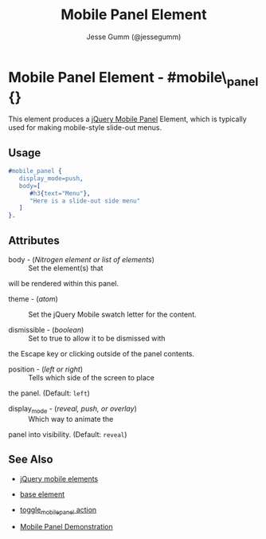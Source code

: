 # vim: ft=org sw=3 ts=3 et
#+TITLE: Mobile Panel Element
#+STYLE: <LINK href='../stylesheet.css' rel='stylesheet' type='text/css' />
#+AUTHOR: Jesse Gumm (@jessegumm)
#+OPTIONS:   H:2 num:1 toc:1 \n:nil @:t ::t |:t ^:t -:t f:t *:t <:t
#+EMAIL: 
#+TEXT: [[http://nitrogenproject.com][Home]] | [[file:../index.org][Getting Started]] | [[file:../api.org][API]] | [[file:../elements.org][*Elements*]] | [[file:../actions.org][Actions]] | [[file:../validators.org][Validators]] | [[file:../handlers.org][Handlers]] | [[file:../config.org][Configuration Options]] | [[file:../plugins.org][Plugins]] | [[file:../about.org][About]]

* Mobile Panel Element - #mobile\_panel {}

  This element produces a
  [[http://view.jquerymobile.com/1.3.1/dist/demos/widgets/panels/][jQuery Mobile Panel]]
  Element, which is typically used for making mobile-style slide-out menus.

** Usage

#+BEGIN_SRC erlang
   #mobile_panel { 
      display_mode=push,
      body=[
         #h3{text="Menu"},
         "Here is a slide-out side menu"
      ]
   }.
#+END_SRC

** Attributes
   
   + body - (/Nitrogen element or list of elements/) :: Set the element(s) that
   will be rendered within this panel.

   + theme - (/atom/) :: Set the jQuery Mobile swatch letter for the content.
   
   + dismissible - (/boolean/) :: Set to true to allow it to be dismissed with
   the Escape key or clicking outside of the panel contents.

   + position - (/left or right/) :: Tells which side of the screen to place
   the panel. (Default: =left=)

   + display_mode - (/reveal, push, or overlay/) :: Which way to animate the
   panel into visibility. (Default: =reveal=)

** See Also

   + [[./jquery_mobile.html][jQuery mobile elements]]

   + [[./base.html][base element]]

   + [[file:../actions/toggle_mobile_panel.org][toggle_mobile_panel action]]

   + [[http://nitrogenproject.com/demos/mobile_panel][Mobile Panel Demonstration]]
